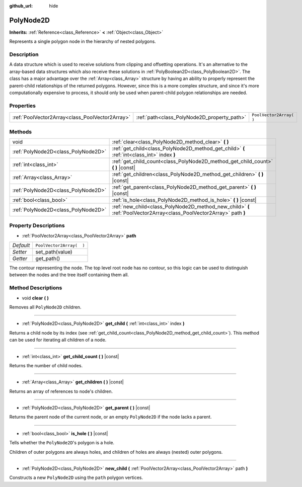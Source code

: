 :github_url: hide

.. Generated automatically by doc/tools/makerst.py in Godot's source tree.
.. DO NOT EDIT THIS FILE, but the PolyNode2D.xml source instead.
.. The source is found in doc/classes or modules/<name>/doc_classes.

.. _class_PolyNode2D:

PolyNode2D
==========

**Inherits:** :ref:`Reference<class_Reference>` **<** :ref:`Object<class_Object>`

Represents a single polygon node in the hierarchy of nested polygons.

Description
-----------

A data structure which is used to receive solutions from clipping and offsetting operations. It's an alternative to the array-based data structures which also receive these solutions in :ref:`PolyBoolean2D<class_PolyBoolean2D>`. The class has a major advantage over the :ref:`Array<class_Array>` structure by having an ability to properly represent the parent-child relationships of the returned polygons. However, since this is a more complex structure, and since it's more computationally expensive to process, it should only be used when parent-child polygon relationships are needed.

Properties
----------

+-------------------------------------------------+---------------------------------------------+--------------------------+
| :ref:`PoolVector2Array<class_PoolVector2Array>` | :ref:`path<class_PolyNode2D_property_path>` | ``PoolVector2Array(  )`` |
+-------------------------------------------------+---------------------------------------------+--------------------------+

Methods
-------

+-------------------------------------+----------------------------------------------------------------------------------------------------------------------+
| void                                | :ref:`clear<class_PolyNode2D_method_clear>` **(** **)**                                                              |
+-------------------------------------+----------------------------------------------------------------------------------------------------------------------+
| :ref:`PolyNode2D<class_PolyNode2D>` | :ref:`get_child<class_PolyNode2D_method_get_child>` **(** :ref:`int<class_int>` index **)**                          |
+-------------------------------------+----------------------------------------------------------------------------------------------------------------------+
| :ref:`int<class_int>`               | :ref:`get_child_count<class_PolyNode2D_method_get_child_count>` **(** **)** |const|                                  |
+-------------------------------------+----------------------------------------------------------------------------------------------------------------------+
| :ref:`Array<class_Array>`           | :ref:`get_children<class_PolyNode2D_method_get_children>` **(** **)** |const|                                        |
+-------------------------------------+----------------------------------------------------------------------------------------------------------------------+
| :ref:`PolyNode2D<class_PolyNode2D>` | :ref:`get_parent<class_PolyNode2D_method_get_parent>` **(** **)** |const|                                            |
+-------------------------------------+----------------------------------------------------------------------------------------------------------------------+
| :ref:`bool<class_bool>`             | :ref:`is_hole<class_PolyNode2D_method_is_hole>` **(** **)** |const|                                                  |
+-------------------------------------+----------------------------------------------------------------------------------------------------------------------+
| :ref:`PolyNode2D<class_PolyNode2D>` | :ref:`new_child<class_PolyNode2D_method_new_child>` **(** :ref:`PoolVector2Array<class_PoolVector2Array>` path **)** |
+-------------------------------------+----------------------------------------------------------------------------------------------------------------------+

Property Descriptions
---------------------

.. _class_PolyNode2D_property_path:

- :ref:`PoolVector2Array<class_PoolVector2Array>` **path**

+-----------+--------------------------+
| *Default* | ``PoolVector2Array(  )`` |
+-----------+--------------------------+
| *Setter*  | set_path(value)          |
+-----------+--------------------------+
| *Getter*  | get_path()               |
+-----------+--------------------------+

The contour representing the node. The top level root node has no contour, so this logic can be used to distinguish between the nodes and the tree itself containing them all.

Method Descriptions
-------------------

.. _class_PolyNode2D_method_clear:

- void **clear** **(** **)**

Removes all ``PolyNode2D`` children.

----

.. _class_PolyNode2D_method_get_child:

- :ref:`PolyNode2D<class_PolyNode2D>` **get_child** **(** :ref:`int<class_int>` index **)**

Returns a child node by its index (see :ref:`get_child_count<class_PolyNode2D_method_get_child_count>`). This method can be used for iterating all children of a node.

----

.. _class_PolyNode2D_method_get_child_count:

- :ref:`int<class_int>` **get_child_count** **(** **)** |const|

Returns the number of child nodes.

----

.. _class_PolyNode2D_method_get_children:

- :ref:`Array<class_Array>` **get_children** **(** **)** |const|

Returns an array of references to node's children.

----

.. _class_PolyNode2D_method_get_parent:

- :ref:`PolyNode2D<class_PolyNode2D>` **get_parent** **(** **)** |const|

Returns the parent node of the current node, or an empty ``PolyNode2D`` if the node lacks a parent.

----

.. _class_PolyNode2D_method_is_hole:

- :ref:`bool<class_bool>` **is_hole** **(** **)** |const|

Tells whether the ``PolyNode2D``'s polygon is a hole.

Children of outer polygons are always holes, and children of holes are always (nested) outer polygons.

----

.. _class_PolyNode2D_method_new_child:

- :ref:`PolyNode2D<class_PolyNode2D>` **new_child** **(** :ref:`PoolVector2Array<class_PoolVector2Array>` path **)**

Constructs a new ``PolyNode2D`` using the ``path`` polygon vertices.

.. |virtual| replace:: :abbr:`virtual (This method should typically be overridden by the user to have any effect.)`
.. |const| replace:: :abbr:`const (This method has no side effects. It doesn't modify any of the instance's member variables.)`
.. |vararg| replace:: :abbr:`vararg (This method accepts any number of arguments after the ones described here.)`
